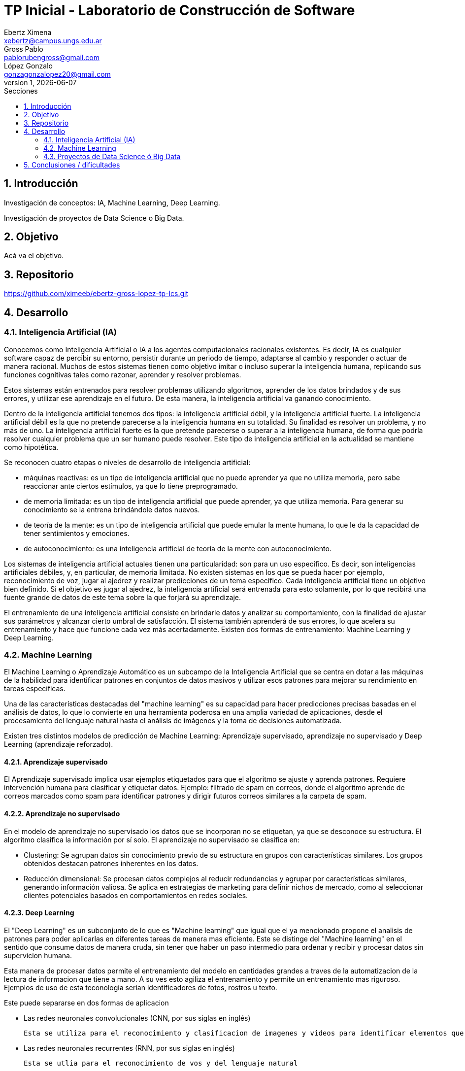 = TP Inicial - Laboratorio de Construcción de Software
Ebertz Ximena <xebertz@campus.ungs.edu.ar>; Gross Pablo <pablorubengross@gmail.com>; López Gonzalo <gonzagonzalopez20@gmail.com>
v1, {docdate}
:toc:
:title-page:
:toc-title: Secciones
:numbered:
:source-highlighter: coderay
:tabsize: 4
:nofooter:


== Introducción

Investigación de conceptos: IA, Machine Learning, Deep Learning.

Investigación de proyectos de Data Science o Big Data.

== Objetivo

Acá va el objetivo.

== Repositorio

https://github.com/ximeeb/ebertz-gross-lopez-tp-lcs.git

== Desarrollo

=== Inteligencia Artificial (IA)

Conocemos como Inteligencia Artificial o IA a los agentes computacionales racionales existentes. Es decir, IA es cualquier software capaz de percibir su entorno, persistir durante un periodo de tiempo, adaptarse al cambio y responder o actuar de manera racional. Muchos de estos sistemas tienen como objetivo imitar o incluso superar la inteligencia humana, replicando sus funciones cognitivas tales como razonar, aprender y resolver problemas.

Estos sistemas están entrenados para resolver problemas utilizando algoritmos, aprender de los datos brindados y de sus errores, y utilizar ese aprendizaje en el futuro. De esta manera, la inteligencia artificial va ganando conocimiento.

Dentro de la inteligencia artificial tenemos dos tipos: la inteligencia artificial débil, y la inteligencia artificial fuerte. La inteligencia artificial débil es la que no pretende parecerse a la inteligencia humana en su totalidad. Su finalidad es resolver un problema, y no más de uno. La inteligencia artificial fuerte es la que pretende parecerse o superar a la inteligencia humana, de forma que podría resolver cualquier problema que un ser humano puede resolver. Este tipo de inteligencia artificial en la actualidad se mantiene como hipotética.

Se reconocen cuatro etapas o niveles de desarrollo de inteligencia artificial:

*   máquinas reactivas: es un tipo de inteligencia artificial que no puede aprender ya que no utiliza memoria, pero sabe reaccionar ante ciertos estímulos, ya que lo tiene preprogramado.
*   de memoria limitada: es un tipo de inteligencia artificial que puede aprender, ya que utiliza memoria. Para generar su conocimiento se la entrena brindándole datos nuevos.
*   de teoría de la mente: es un tipo de inteligencia artificial que puede emular la mente humana, lo que le da la capacidad de tener sentimientos y emociones.
*   de autoconocimiento: es una inteligencia artificial de teoría de la mente con autoconocimiento.

Los sistemas de inteligencia artificial actuales tienen una particularidad: son para un uso específico. Es decir, son inteligencias artificiales débiles, y, en particular, de memoria limitada. No existen sistemas en los que se pueda hacer por ejemplo, reconocimiento de voz, jugar al ajedrez y realizar predicciones de un tema específico. Cada inteligencia artificial tiene un objetivo bien definido. Si el objetivo es jugar al ajedrez, la inteligencia artificial será entrenada para esto solamente, por lo que recibirá una fuente grande de datos de este tema sobre la que forjará su aprendizaje.

El entrenamiento de una inteligencia artificial consiste en brindarle datos y analizar su comportamiento, con la finalidad de ajustar sus parámetros y alcanzar cierto umbral de satisfacción. El sistema también aprenderá de sus errores, lo que acelera su entrenamiento y hace que funcione cada vez más acertadamente. Existen dos formas de entrenamiento: Machine Learning y Deep Learning.

=== Machine Learning

El Machine Learning o Aprendizaje Automático es un subcampo de la Inteligencia Artificial que se centra en dotar a las máquinas de la habilidad para identificar patrones en conjuntos de datos masivos y utilizar esos patrones para mejorar su rendimiento en tareas específicas.

Una de las características destacadas del "machine learning" es su capacidad para hacer predicciones precisas basadas en el análisis de datos, lo que lo convierte en una herramienta poderosa en una amplia variedad de aplicaciones, desde el procesamiento del lenguaje natural hasta el análisis de imágenes y la toma de decisiones automatizada.

Existen tres distintos modelos de predicción de Machine Learning: Aprendizaje supervisado, aprendizaje no supervisado y Deep Learning (aprendizaje reforzado).

==== Aprendizaje supervisado

El Aprendizaje supervisado implica usar ejemplos etiquetados para que el algoritmo se ajuste y aprenda patrones. Requiere intervención humana para clasificar y etiquetar datos. Ejemplo: filtrado de spam en correos, donde el algoritmo aprende de correos marcados como spam para identificar patrones y dirigir futuros correos similares a la carpeta de spam.

==== Aprendizaje no supervisado

En el modelo de aprendizaje no supervisado los datos que se incorporan no se etiquetan, ya que se desconoce su estructura. El algoritmo clasifica la información por sí solo. El aprendizaje no supervisado se clasifica en:

    * Clustering: Se agrupan datos sin conocimiento previo de su estructura en grupos con características similares. Los grupos obtenidos destacan patrones inherentes en los datos.

    * Reducción dimensional: Se procesan datos complejos al reducir redundancias y agrupar por características similares, generando información valiosa. Se aplica en estrategias de marketing para definir nichos de mercado, como al seleccionar clientes potenciales basados en comportamientos en redes sociales.

==== Deep Learning

El "Deep Learning" es un subconjunto de lo que es "Machine learning" que igual que el ya mencionado propone el analisis de patrones para poder aplicarlas en diferentes tareas de manera mas eficiente. Este se distinge del "Machine learning" en el sentido que consume datos de manera cruda, sin tener que haber un paso intermedio para ordenar y recibir y procesar datos sin supervicion humana.

Esta manera de procesar datos permite el entrenamiento del modelo en cantidades grandes a traves de la automatizacion de la lectura de informacion que tiene a mano. A su ves esto agiliza el entrenamiento y permite un entrenamiento mas riguroso. Ejemplos de uso de esta teconologia serian identificadores de fotos, rostros u texto. 

Este puede separarse en dos formas de aplicacion

*   Las redes neuronales convolucionales (CNN, por sus siglas en inglés)

    Esta se utiliza para el reconocimiento y clasificacion de imagenes y videos para identificar elementos que se encuentren en los mismos

*   Las redes neuronales recurrentes (RNN, por sus siglas en inglés)

    Esta se utlia para el reconocimiento de vos y del lenguaje natural

=== Proyectos de Data Science ó Big Data

==== Data Science vs Big Data, ¿estamos hablando de lo mismo?

Acá va la info de Data Science y Big Data.

==== ¿Cómo se gestiona un proyecto de Data Science o Big Data?

Acá ponemos sarasa.

== Conclusiones / dificultades

Acá ponemos más sarasa.
